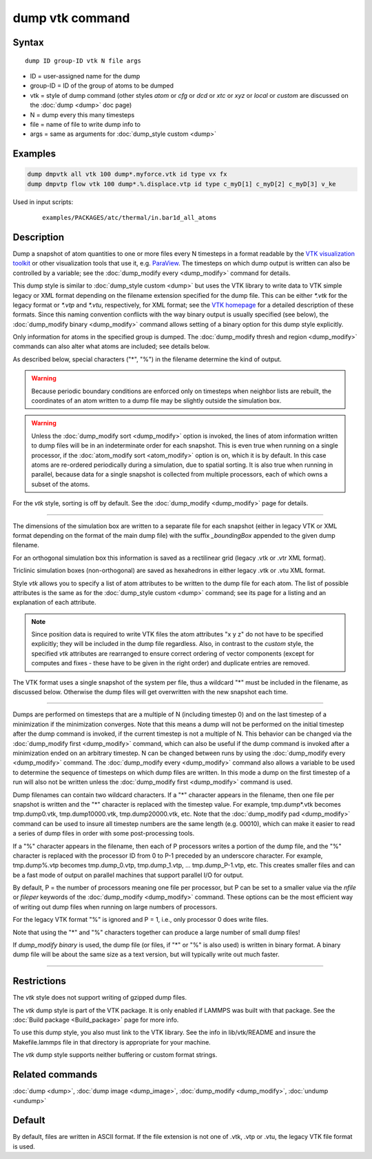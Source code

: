 .. index:: dump vtk

dump vtk command
================

Syntax
""""""

.. parsed-literal::

   dump ID group-ID vtk N file args

* ID = user-assigned name for the dump
* group-ID = ID of the group of atoms to be dumped
* vtk = style of dump command (other styles *atom* or *cfg* or *dcd* or *xtc* or *xyz* or *local* or *custom* are discussed on the :doc:`dump <dump>` doc page)
* N = dump every this many timesteps
* file = name of file to write dump info to
* args = same as arguments for :doc:`dump_style custom <dump>`

Examples
""""""""

.. code-block:: LAMMPS

   dump dmpvtk all vtk 100 dump*.myforce.vtk id type vx fx
   dump dmpvtp flow vtk 100 dump*.%.displace.vtp id type c_myD[1] c_myD[2] c_myD[3] v_ke

Used in input scripts:

  .. parsed-literal::

       examples/PACKAGES/atc/thermal/in.bar1d_all_atoms

Description
"""""""""""

Dump a snapshot of atom quantities to one or more files every N
timesteps in a format readable by the `VTK visualization toolkit <http://www.vtk.org>`_ or other visualization tools that use it,
e.g. `ParaView <http://www.paraview.org>`_.  The timesteps on which dump
output is written can also be controlled by a variable; see the
:doc:`dump_modify every <dump_modify>` command for details.

This dump style is similar to :doc:`dump_style custom <dump>` but uses
the VTK library to write data to VTK simple legacy or XML format
depending on the filename extension specified for the dump file.  This
can be either *\*.vtk* for the legacy format or *\*.vtp* and *\*.vtu*,
respectively, for XML format; see the `VTK homepage <http://www.vtk.org/VTK/img/file-formats.pdf>`_ for a detailed
description of these formats.  Since this naming convention conflicts
with the way binary output is usually specified (see below), the
:doc:`dump_modify binary <dump_modify>` command allows setting of a
binary option for this dump style explicitly.

Only information for atoms in the specified group is dumped.  The
:doc:`dump_modify thresh and region <dump_modify>` commands can also
alter what atoms are included; see details below.

As described below, special characters ("\*", "%") in the filename
determine the kind of output.

.. warning::

   Because periodic boundary conditions are enforced only
   on timesteps when neighbor lists are rebuilt, the coordinates of an
   atom written to a dump file may be slightly outside the simulation
   box.

.. warning::

   Unless the :doc:`dump_modify sort <dump_modify>` option
   is invoked, the lines of atom information written to dump files will
   be in an indeterminate order for each snapshot.  This is even true
   when running on a single processor, if the :doc:`atom_modify sort <atom_modify>` option is on, which it is by default.  In this
   case atoms are re-ordered periodically during a simulation, due to
   spatial sorting.  It is also true when running in parallel, because
   data for a single snapshot is collected from multiple processors, each
   of which owns a subset of the atoms.

For the *vtk* style, sorting is off by default. See the
:doc:`dump_modify <dump_modify>` page for details.

----------

The dimensions of the simulation box are written to a separate file
for each snapshot (either in legacy VTK or XML format depending on the
format of the main dump file) with the suffix *_boundingBox* appended
to the given dump filename.

For an orthogonal simulation box this information is saved as a
rectilinear grid (legacy .vtk or .vtr XML format).

Triclinic simulation boxes (non-orthogonal) are saved as
hexahedrons in either legacy .vtk or .vtu XML format.

Style *vtk* allows you to specify a list of atom attributes to be
written to the dump file for each atom.  The list of possible attributes
is the same as for the :doc:`dump_style custom <dump>` command; see
its page for a listing and an explanation of each attribute.

.. note::

   Since position data is required to write VTK files the atom
   attributes "x y z" do not have to be specified explicitly; they will
   be included in the dump file regardless.  Also, in contrast to the
   *custom* style, the specified *vtk* attributes are rearranged to
   ensure correct ordering of vector components (except for computes and
   fixes - these have to be given in the right order) and duplicate
   entries are removed.

The VTK format uses a single snapshot of the system per file, thus
a wildcard "\*" must be included in the filename, as discussed below.
Otherwise the dump files will get overwritten with the new snapshot
each time.

----------

Dumps are performed on timesteps that are a multiple of N (including
timestep 0) and on the last timestep of a minimization if the
minimization converges.  Note that this means a dump will not be
performed on the initial timestep after the dump command is invoked,
if the current timestep is not a multiple of N.  This behavior can be
changed via the :doc:`dump_modify first <dump_modify>` command, which
can also be useful if the dump command is invoked after a minimization
ended on an arbitrary timestep.  N can be changed between runs by
using the :doc:`dump_modify every <dump_modify>` command.
The :doc:`dump_modify every <dump_modify>` command
also allows a variable to be used to determine the sequence of
timesteps on which dump files are written.  In this mode a dump on the
first timestep of a run will also not be written unless the
:doc:`dump_modify first <dump_modify>` command is used.

Dump filenames can contain two wildcard characters.  If a "\*"
character appears in the filename, then one file per snapshot is
written and the "\*" character is replaced with the timestep value.
For example, tmp.dump\*.vtk becomes tmp.dump0.vtk, tmp.dump10000.vtk,
tmp.dump20000.vtk, etc.  Note that the :doc:`dump_modify pad <dump_modify>`
command can be used to insure all timestep numbers are the same length
(e.g. 00010), which can make it easier to read a series of dump files
in order with some post-processing tools.

If a "%" character appears in the filename, then each of P processors
writes a portion of the dump file, and the "%" character is replaced
with the processor ID from 0 to P-1 preceded by an underscore character.
For example, tmp.dump%.vtp becomes tmp.dump_0.vtp, tmp.dump_1.vtp, ...
tmp.dump_P-1.vtp, etc.  This creates smaller files and can be a fast
mode of output on parallel machines that support parallel I/O for output.

By default, P = the number of processors meaning one file per
processor, but P can be set to a smaller value via the *nfile* or
*fileper* keywords of the :doc:`dump_modify <dump_modify>` command.
These options can be the most efficient way of writing out dump files
when running on large numbers of processors.

For the legacy VTK format "%" is ignored and P = 1, i.e., only
processor 0 does write files.

Note that using the "\*" and "%" characters together can produce a
large number of small dump files!

If *dump_modify binary* is used, the dump file (or files, if "\*" or
"%" is also used) is written in binary format.  A binary dump file
will be about the same size as a text version, but will typically
write out much faster.

----------

Restrictions
""""""""""""

The *vtk* style does not support writing of gzipped dump files.

The *vtk* dump style is part of the VTK package. It is only
enabled if LAMMPS was built with that package. See the :doc:`Build package <Build_package>` page for more info.

To use this dump style, you also must link to the VTK library.  See
the info in lib/vtk/README and insure the Makefile.lammps file in that
directory is appropriate for your machine.

The *vtk* dump style supports neither buffering or custom format
strings.

Related commands
""""""""""""""""

:doc:`dump <dump>`, :doc:`dump image <dump_image>`,
:doc:`dump_modify <dump_modify>`, :doc:`undump <undump>`

Default
"""""""

By default, files are written in ASCII format. If the file extension
is not one of .vtk, .vtp or .vtu, the legacy VTK file format is used.
